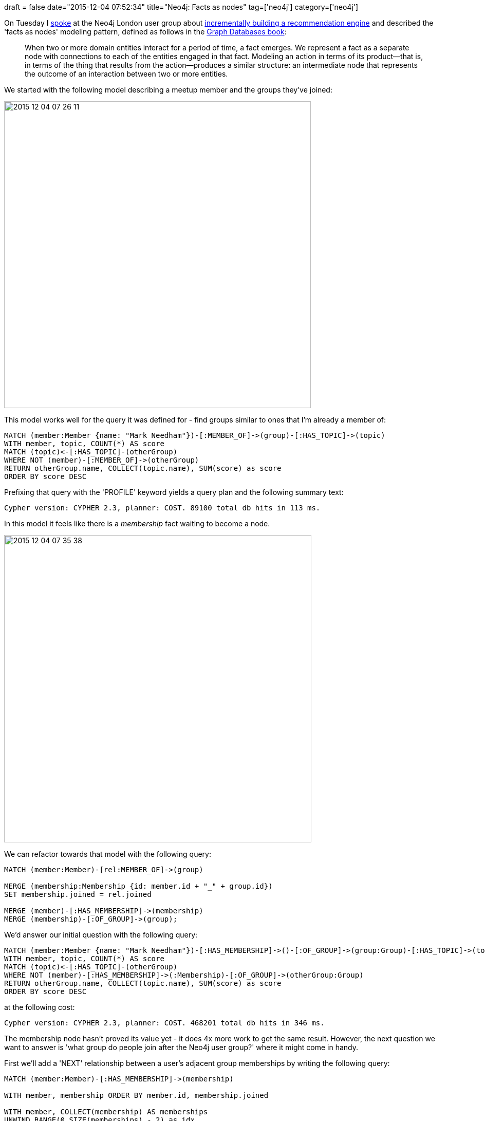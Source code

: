 +++
draft = false
date="2015-12-04 07:52:34"
title="Neo4j: Facts as nodes"
tag=['neo4j']
category=['neo4j']
+++

On Tuesday I https://skillsmatter.com/skillscasts/7298-modelling-a-recommendation-engine-a-worked-example[spoke] at the Neo4j London user group about http://www.meetup.com/graphdb-london/events/226721630/[incrementally building a recommendation engine] and described the 'facts as nodes' modeling pattern, defined as follows in the http://graphdatabases.com/[Graph Databases book]:

____
When two or more domain entities interact for a period of time, a fact emerges. We represent a fact as a separate node with connections to each of the entities engaged in that fact. Modeling an action in terms of its product--that is, in terms of the thing that results from the action--produces a similar structure: an intermediate node that represents the outcome of an interaction between two or more entities.
____

We started with the following model describing a meetup member and the groups they've joined:

image::{{<siteurl>}}/uploads/2015/12/2015-12-04_07-26-11.png[2015 12 04 07 26 11,597]

This model works well for the query it was defined for - find groups similar to ones that I'm already a member of:

[source,cypher]
----

MATCH (member:Member {name: "Mark Needham"})-[:MEMBER_OF]->(group)-[:HAS_TOPIC]->(topic)
WITH member, topic, COUNT(*) AS score
MATCH (topic)<-[:HAS_TOPIC]-(otherGroup)
WHERE NOT (member)-[:MEMBER_OF]->(otherGroup)
RETURN otherGroup.name, COLLECT(topic.name), SUM(score) as score
ORDER BY score DESC
----

Prefixing that query with the 'PROFILE' keyword yields a query plan and the following summary text:

[source,text]
----

Cypher version: CYPHER 2.3, planner: COST. 89100 total db hits in 113 ms.
----

In this model it feels like there is a +++<cite>+++membership+++</cite>+++ fact waiting to become a node.

image::{{<siteurl>}}/uploads/2015/12/2015-12-04_07-35-38.png[2015 12 04 07 35 38,598]

We can refactor towards that model with the following query:

[source,cypher]
----

MATCH (member:Member)-[rel:MEMBER_OF]->(group)

MERGE (membership:Membership {id: member.id + "_" + group.id})
SET membership.joined = rel.joined

MERGE (member)-[:HAS_MEMBERSHIP]->(membership)
MERGE (membership)-[:OF_GROUP]->(group);
----

We'd answer our initial question with the following query:

[source,cypher]
----

MATCH (member:Member {name: "Mark Needham"})-[:HAS_MEMBERSHIP]->()-[:OF_GROUP]->(group:Group)-[:HAS_TOPIC]->(topic)
WITH member, topic, COUNT(*) AS score
MATCH (topic)<-[:HAS_TOPIC]-(otherGroup)
WHERE NOT (member)-[:HAS_MEMBERSHIP]->(:Membership)-[:OF_GROUP]->(otherGroup:Group)
RETURN otherGroup.name, COLLECT(topic.name), SUM(score) as score
ORDER BY score DESC
----

at the following cost:

[source,text]
----

Cypher version: CYPHER 2.3, planner: COST. 468201 total db hits in 346 ms.
----

The membership node hasn't proved its value yet - it does 4x more work to get the same result. However, the next question we want to answer is 'what group do people join after the Neo4j user group?' where it might come in handy.

First we'll add a 'NEXT' relationship between a user's adjacent group memberships by writing the following query:

[source,cypher]
----

MATCH (member:Member)-[:HAS_MEMBERSHIP]->(membership)

WITH member, membership ORDER BY member.id, membership.joined

WITH member, COLLECT(membership) AS memberships
UNWIND RANGE(0,SIZE(memberships) - 2) as idx

WITH memberships[idx] AS m1, memberships[idx+1] AS m2
MERGE (m1)-[:NEXT]->(m2);
----

And now for the query:

[source,cypher]
----

MATCH (group:Group {name: "Neo4j - London User Group"})<-[:OF_GROUP]-(membership)-[:NEXT]->(nextMembership),
      (membership)<-[:HAS_MEMBERSHIP]-(member:Member)-[:HAS_MEMBERSHIP]->(nextMembership),
      (nextMembership)-[:OF_GROUP]->(nextGroup)
RETURN nextGroup.name, COUNT(*) AS times
ORDER BY times DESC
----

[source,text]
----

Cypher version: CYPHER 2.3, planner: COST. 23671 total db hits in 39 ms.
----

And for comparison - the same query using the initial model:

[source,cypher]
----

MATCH (group:Group {name: "Neo4j - London User Group"})<-[membership:MEMBER_OF]-(member),
      (member)-[otherMembership:MEMBER_OF]->(otherGroup)
WHERE membership.joined < otherMembership.joined
WITH member, otherGroup
ORDER BY otherMembership.joined
WITH member, COLLECT(otherGroup)[0] AS nextGroup
RETURN nextGroup.name, COUNT(*) AS times
ORDER BY times DESC
----

[source,text]
----

Cypher version: CYPHER 2.3, planner: COST. 86179 total db hits in 138 ms.
----

This time the membership model does 3x less work, so depending on the question a different model works better.

Given this observation we might choose to keep both models. The disadvantage of doing that is that we pay write and maintenance penalties to keep them both in sync. e.g. this is what queries to add a new membership or remove one would look like

== Adding group membership

[source,cypher]
----

WITH "Mark Needham" AS memberName,
     "Neo4j - London User Group" AS groupName,
     timestamp() AS now

MATCH (group:Group {name: groupName})
MATCH (member:Member {name: memberName})

MERGE (member)-[memberOfRel:MEMBER_OF]->(group)
ON CREATE SET memberOfRel.time = now

MERGE (membership:Membership {id: member.id + "_" + group.id})
ON CREATE SET membership.joined = now
MERGE (member)-[:HAS_MEMBERSHIP]->(membership)
MERGE (membership)-[:OF_GROUP]->(group)
----

== Removing group membership

[source,cypher]
----

WITH "Mark Needham" AS memberName,
     "Neo4j - London User Group" AS groupName,
     timestamp() AS now

MATCH (group:Group {name: groupName})
MATCH (member:Member {name: memberName})

MATCH (member)-[memberOfRel:MEMBER_OF]->(group)

MATCH (membership:Membership {id: member.id + "_" + group.id})
MATCH (member)-[hasMembershipRel:HAS_MEMBERSHIP]->(membership)
MATCH (membership)-[ofGroupRel:OF_GROUP]->(group)

DELETE memberOfRel, hasMembershipRel, ofGroupRel
----

The https://github.com/neo4j-meetups/modeling-worked-example[dataset is on github] so take a look at it and send any questions my way.
